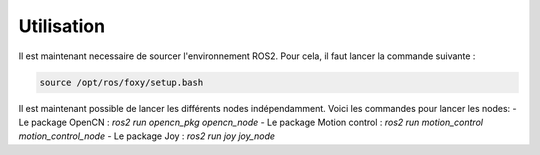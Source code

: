 Utilisation
=====

Il est maintenant necessaire de sourcer l'environnement ROS2. Pour cela, il faut lancer la commande suivante :

.. code-block:: bash

    source /opt/ros/foxy/setup.bash	


Il est maintenant possible de lancer les différents nodes indépendamment. Voici les commandes pour lancer les nodes:
- Le package OpenCN : `ros2 run opencn_pkg opencn_node`
- Le package Motion control : `ros2 run motion_control motion_control_node`
- Le package Joy : `ros2 run joy joy_node`